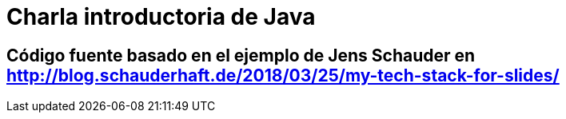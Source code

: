 = Charla introductoria de Java

== Código fuente basado en el ejemplo de Jens Schauder en http://blog.schauderhaft.de/2018/03/25/my-tech-stack-for-slides/
